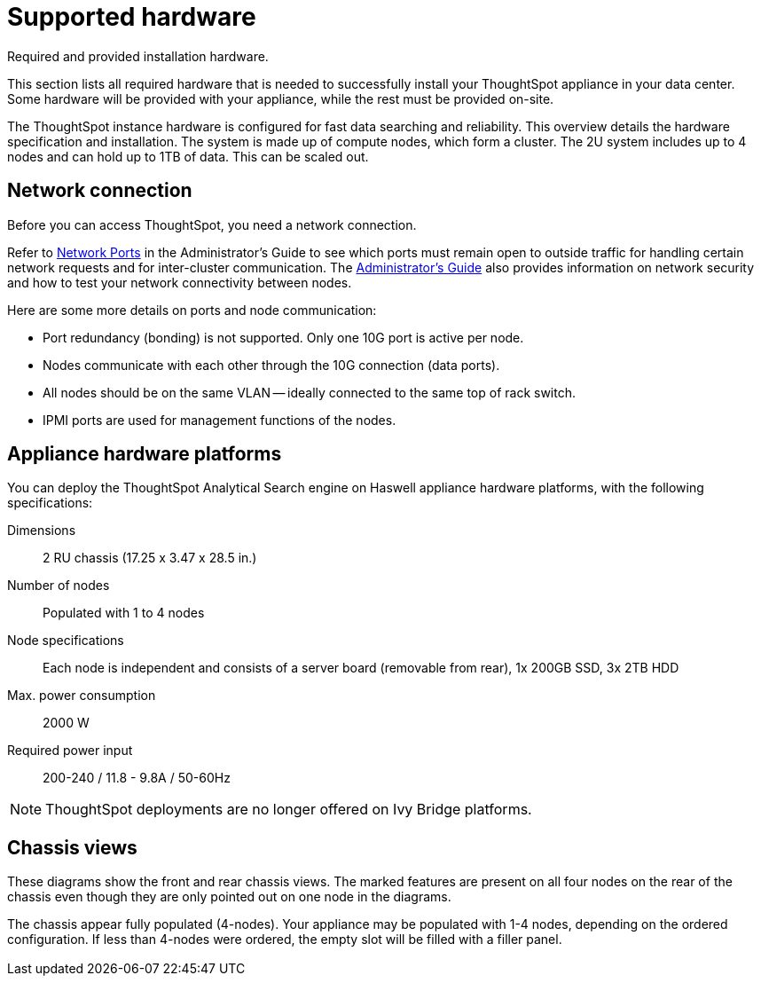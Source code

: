 = Supported hardware
:last_updated: 02/03/2021
:linkattrs:
:experimental:
:page-aliases: /appliance/hardware/hardware-and-deployment.adoc
:description: This section lists all required hardware that is needed to successfully install your ThoughtSpot appliance in your data center.

Required and provided installation hardware.

This section lists all required hardware that is needed to successfully install your ThoughtSpot appliance in your data center.
Some hardware will be provided with your appliance, while the rest must be provided on-site.

The ThoughtSpot instance hardware is configured for fast data searching and reliability.
This overview details the hardware specification and installation.
The system is made up of compute nodes, which form a cluster.
The 2U system includes up to 4 nodes and can hold up to 1TB of data.
This can be scaled out.

== Network connection

Before you can access ThoughtSpot, you need a network connection.

Refer to xref:ports.adoc[Network Ports] in the Administrator's Guide to see which ports must remain open to outside traffic for handling certain network requests and for inter-cluster communication.
The xref:administration.adoc[Administrator's Guide] also provides information on network security and how to test your network connectivity between nodes.

Here are some more details on ports and node communication:

* Port redundancy (bonding) is not supported.
Only one 10G port is active per node.
* Nodes communicate with each other through the 10G connection (data ports).
* All nodes should be on the same VLAN -- ideally connected to the same top of rack switch.
* IPMI ports are used for management functions of the nodes.

[#appliance-hardware-platforms]
== Appliance hardware platforms

You can deploy the ThoughtSpot Analytical Search engine on Haswell appliance hardware platforms, with the following specifications:

Dimensions:: 2 RU chassis (17.25 x 3.47 x 28.5 in.)
Number of nodes::  Populated with 1 to 4 nodes
Node specifications:: Each node is independent and consists of a server board (removable from rear), 1x 200GB SSD, 3x 2TB HDD
Max. power consumption::  2000 W
Required power input:: 200-240 / 11.8 - 9.8A / 50-60Hz

NOTE: ThoughtSpot deployments are no longer offered on Ivy Bridge platforms.

== Chassis views

These diagrams show the front and rear chassis views.
The marked features are present on all four nodes on the rear of the chassis even though they are only pointed out on one node in the diagrams.

The chassis appear fully populated (4-nodes).
Your appliance may be populated with 1-4 nodes, depending on the ordered configuration.
If less than 4-nodes were ordered, the empty slot will be filled with a filler panel.

image::ivy_bridge_chassis_views.png[Diagram of an appliance with 4 control panels on one side, 1 in each corner, and 24 SATA drives on that side. On the other side you can find the IPMI LAN port, Ethernet ports, USB ports, and VGA port.]

image::haswell_chassis_views.png[Diagram of an appliance with 4 control panels on one side, 1 in each corner, and 24 SATA drives on that side. On the other side you can find the IPMI LAN port, Zero Slot, Ethernet ports, USB ports, and VGA port.]
